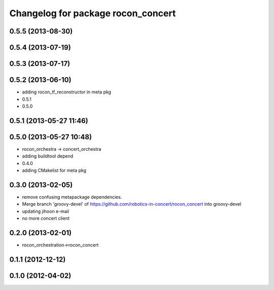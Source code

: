 ^^^^^^^^^^^^^^^^^^^^^^^^^^^^^^^^^^^
Changelog for package rocon_concert
^^^^^^^^^^^^^^^^^^^^^^^^^^^^^^^^^^^

0.5.5 (2013-08-30)
------------------

0.5.4 (2013-07-19)
------------------

0.5.3 (2013-07-17)
------------------

0.5.2 (2013-06-10)
------------------
* adding rocon_tf_reconstructor in meta pkg
* 0.5.1
* 0.5.0

0.5.1 (2013-05-27 11:46)
------------------------

0.5.0 (2013-05-27 10:48)
------------------------
* rocon_orchestra -> concert_orchestra
* adding buildtool depend
* 0.4.0
* adding CMakelist for meta pkg

0.3.0 (2013-02-05)
------------------
* remove confusing metapackage dependencies.
* Merge branch 'groovy-devel' of https://github.com/robotics-in-concert/rocon_concert into groovy-devel
* updating jihoon e-mail
* no more concert client

0.2.0 (2013-02-01)
------------------
* rocon_orchestration->rocon_concert

0.1.1 (2012-12-12)
------------------

0.1.0 (2012-04-02)
------------------

